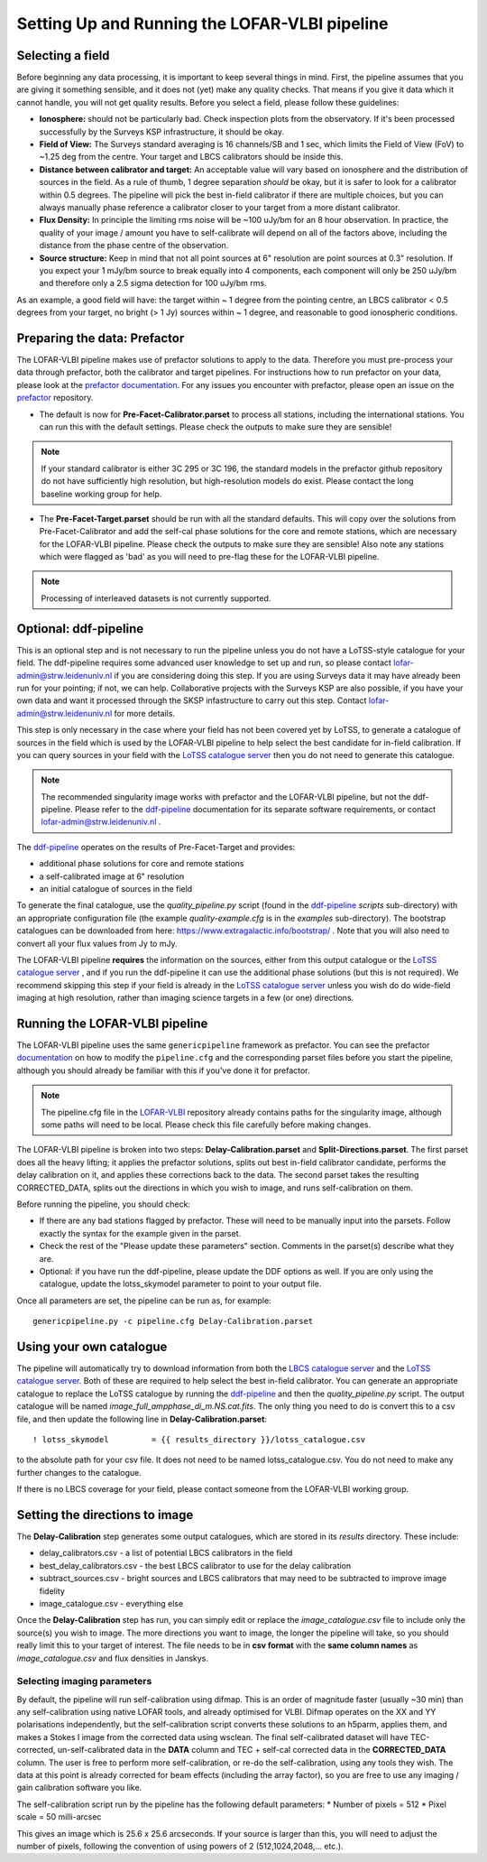 **********************************************
Setting Up and Running the LOFAR-VLBI pipeline
**********************************************

=================
Selecting a field 
=================

Before beginning any data processing, it is important to keep several things in mind. First, the pipeline assumes that you are giving it something sensible, and it does not (yet) make any quality checks. That means if you give it data which it cannot handle, you will not get quality results. Before you select a field, please follow these guidelines:

* **Ionosphere:** should not be particularly bad. Check inspection plots from the observatory.  If it's been processed successfully by the Surveys KSP infrastructure, it should be okay.
* **Field of View:** The Surveys standard averaging is 16 channels/SB and 1 sec, which limits the Field of View (FoV) to ~1.25 deg from the centre. Your target and LBCS calibrators should be inside this.
* **Distance between calibrator and target:** An acceptable value will vary based on ionosphere and the distribution of sources in the field. As a rule of thumb, 1 degree separation *should* be okay, but it is safer to look for a calibrator within 0.5 degrees. The pipeline will pick the best in-field calibrator if there are multiple choices, but you can always manually phase reference a calibrator closer to your target from a more distant calibrator.
* **Flux Density:** In principle the limiting rms noise will be ~100 uJy/bm for an 8 hour observation. In practice, the quality of your image / amount you have to self-calibrate will depend on all of the factors above, including the distance from the phase centre of the observation. 
* **Source structure:** Keep in mind that not all point sources at 6" resolution are point sources at 0.3" resolution. If you expect your 1 mJy/bm source to break equally into 4 components, each component will only be 250 uJy/bm and therefore only a 2.5 sigma detection for 100 uJy/bm rms. 

As an example, a good field will have: the target within ~ 1 degree from the pointing centre, an LBCS calibrator < 0.5 degrees from your target, no bright (> 1 Jy) sources within ~ 1 degree, and reasonable to good ionospheric conditions.

=============================
Preparing the data: Prefactor
=============================

The LOFAR-VLBI pipeline makes use of prefactor solutions to apply to the data. Therefore you must pre-process your data through prefactor, both the calibrator and target pipelines. For instructions how to run prefactor on your data, please look at the `prefactor documentation`_. For any issues you encounter with prefactor, please open an issue on the `prefactor`_ repository.


* The default is now for **Pre-Facet-Calibrator.parset** to process all stations, including the international stations. You can run this with the default settings. Please check the outputs to make sure they are sensible! 

.. note::
    If your standard calibrator is either 3C 295 or 3C 196, the standard models in the prefactor github repository do not have sufficiently high resolution, but high-resolution models do exist. Please contact the long baseline working group for help. 

* The **Pre-Facet-Target.parset** should be run with all the standard defaults. This will copy over the solutions from Pre-Facet-Calibrator and add the self-cal phase solutions for the core and remote stations, which are necessary for the LOFAR-VLBI pipeline. Please check the outputs to make sure they are sensible!  Also note any stations which were flagged as 'bad' as you will need to pre-flag these for the LOFAR-VLBI pipeline.

.. note::
    Processing of interleaved datasets is not currently supported.

======================
Optional: ddf-pipeline
======================

This is an optional step and is not necessary to run the pipeline unless you do not have a LoTSS-style catalogue for your field. The ddf-pipeline requires some advanced user knowledge to set up and run, so please contact lofar-admin@strw.leidenuniv.nl if you are considering doing this step. If you are using Surveys data it may have already been run for your pointing; if not, we can help. 
Collaborative projects with the Surveys KSP are also possible, if you have your own data and want it processed through the SKSP infastructure to carry out this step. Contact lofar-admin@strw.leidenuniv.nl for more details. 


This step is only necessary in the case where your field has not been covered yet by LoTSS, to generate a catalogue of sources in the field which is used by the LOFAR-VLBI pipeline to help select the best candidate for in-field calibration. If you can query sources in your field with the `LoTSS catalogue server`_ then you do not need to generate this catalogue. 

.. note::
    The recommended singularity image works with prefactor and the LOFAR-VLBI pipeline, but not the ddf-pipeline.  Please refer to the `ddf-pipeline`_ documentation for its separate software requirements, or contact lofar-admin@strw.leidenuniv.nl .


The `ddf-pipeline`_  operates on the results of Pre-Facet-Target and provides:

* additional phase solutions for core and remote stations
* a self-calibrated image at 6" resolution
* an initial catalogue of sources in the field

To generate the final catalogue, use the *quality_pipeline.py* script (found in the `ddf-pipeline`_ *scripts* sub-directory) with an appropriate configuration file (the example *quality-example.cfg* is in the *examples* sub-directory). The bootstrap catalogues can be downloaded from here: https://www.extragalactic.info/bootstrap/ . Note that you will also need to convert all your flux values from Jy to mJy.

The LOFAR-VLBI pipeline **requires** the information on the sources, either from this output catalogue or the `LoTSS catalogue server`_ , and if you run the ddf-pipeline it can use the additional phase solutions (but this is not required). We recommend skipping this step if your field is already in the `LoTSS catalogue server`_ unless you wish do do wide-field imaging at high resolution, rather than imaging science targets in a few (or one) directions. 


===============================
Running the LOFAR-VLBI pipeline
===============================

The LOFAR-VLBI pipeline uses the same ``genericpipeline`` framework as prefactor. You can see the prefactor `documentation`_ on how to modify the ``pipeline.cfg`` and the corresponding parset files before you start the pipeline, although you should already be familiar with this if you've done it for prefactor.

.. note::
    The pipeline.cfg file in the `LOFAR-VLBI`_ repository already contains paths for the singularity image, although some paths will need to be local. Please check this file carefully before making changes. 

The LOFAR-VLBI pipeline is broken into two steps: **Delay-Calibration.parset** and **Split-Directions.parset**. The first parset does all the heavy lifting; it applies the prefactor solutions, splits out best in-field calibrator candidate, performs the delay calibration on it, and applies these corrections back to the data. The second parset takes the resulting CORRECTED_DATA, splits out the directions in which you wish to image, and runs self-calibration on them. 


Before running the pipeline, you should check:

* If there are any bad stations flagged by prefactor. These will need to be manually input into the parsets. Follow exactly the syntax for the example given in the parset.

* Check the rest of the "Please update these parameters" section. Comments in the parset(s) describe what they are. 

* Optional: if you have run the ddf-pipeline, please update the DDF options as well. If you are only using the catalogue, update the lotss_skymodel parameter to point to your output file. 

Once all parameters are set, the pipeline can be run as, for example::

   genericpipeline.py -c pipeline.cfg Delay-Calibration.parset

========================
Using your own catalogue
========================

The pipeline will automatically try to download information from both the `LBCS catalogue server`_ and the `LoTSS catalogue server`_. Both of these are required to help select the best in-field calibrator. You can generate an appropriate catalogue to replace the LoTSS catalogue by running the `ddf-pipeline`_ and then the *quality_pipeline.py* script. The output catalogue will be named *image_full_ampphase_di_m.NS.cat.fits*.  The only thing you need to do is convert this to a csv file, and then update the following line in **Delay-Calibration.parset**::

    ! lotss_skymodel         = {{ results_directory }}/lotss_catalogue.csv

to the absolute path for your csv file. It does not need to be named lotss_catalogue.csv.  You do not need to make any further changes to the catalogue.

If there is no LBCS coverage for your field, please contact someone from the LOFAR-VLBI working group.

===============================
Setting the directions to image
===============================

The **Delay-Calibration** step generates some output catalogues, which are stored in its *results* directory. These include:

* delay_calibrators.csv - a list of potential LBCS calibrators in the field 
* best_delay_calibrators.csv - the best LBCS calibrator to use for the delay calibration
* subtract_sources.csv - bright sources and LBCS calibrators that may need to be subtracted to improve image fidelity
* image_catalogue.csv - everything else

Once the **Delay-Calibration** step has run, you can simply edit or replace the *image_catalogue.csv* file to include only the source(s) you wish to image. The more directions you want to image, the longer the pipeline will take, so you should really limit this to your target of interest. The file needs to be in **csv format** with the **same column names** as *image_catalogue.csv* and flux densities in Janskys.

Selecting imaging parameters
^^^^^^^^^^^^^^^^^^^^^^^^^^^^

By default, the pipeline will run self-calibration using difmap. This is an order of magnitude faster (usually ~30 min) than any self-calibration using native LOFAR tools, and already optimised for VLBI. Difmap operates on the XX and YY polarisations independently, but the self-calibration script converts these solutions to an h5parm, applies them, and makes a Stokes I image from the corrected data using wsclean. The final self-calibrated dataset will have TEC-corrected, un-self-calibrated data in the **DATA** column and TEC + self-cal corrected data in the **CORRECTED_DATA** column. The user is free to perform more self-calibration, or re-do the self-calibration, using any tools they wish. The data at this point is already corrected for beam effects (including the array factor), so you are free to use any imaging / gain calibration software you like.

The self-calibration script run by the pipeline has the following default parameters:
* Number of pixels = 512
* Pixel scale = 50 milli-arcsec

This gives an image which is 25.6 x 25.6 arcseconds. If your source is larger than this, you will need to adjust the number of pixels, following the convention of using powers of 2 (512,1024,2048,... etc.). 
   
.. _help:

.. _LOFAR-VLBI: https://github.com/lmorabit/lofar-vlbi
.. _LoTSS catalogue server: https://vo.astron.nl/lofartier1/lofartier1.xml/cone/form
.. _LBCS catalogue server: https://lofar-surveys.org/lbcs.html
.. _Long Baseline Pipeline GitHub issues: https://github.com/lmorabit/lofar-vlbi/issues
.. _prefactor: https://github.com/lofar-astron/prefactor
.. _prefactor documentation: https://www.astron.nl/citt/prefactor/
.. _documentation: file:///media/quasarfix/media/cep3/prefactor/docs/build/html/parset.html
.. _ddf-pipeline: https://github.com/mhardcastle/ddf-pipeline
